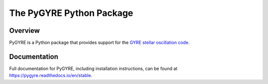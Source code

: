 #########################
The PyGYRE Python Package
#########################

.. image:: https://img.shields.io/github/license/rhdtownsend/pygyre
   :alt: GitHub
   :target: https://github.com/rhdtownsend/pygyre/blob/main/COPYING
.. image:: https://img.shields.io/github/v/release/rhdtownsend/pygyre
   :alt: GitHub release (latest by date)
   :target: https://github.com/rhdtownsend/pygyre/releases/latest
.. image:: https://img.shields.io/github/issues/rhdtownsend/pygyre
   :alt: GitHub issues
   :target: https://github.com/rhdtownsend/pygyre/issues
.. image:: https://img.shields.io/readthedocs/pygyre
   :alt: Read the Docs
   :target: https://pygyre.readthedocs.io/en/latest

Overview
========
	    
PyGYRE is a Python package that provides support for the `GYRE stellar
oscillation code <https://github.com/rhdtownsend/gyre>`__.

Documentation
=============

Full documentation for PyGYRE, including installation instructions,
can be found at https://pygyre.readthedocs.io/en/stable.
